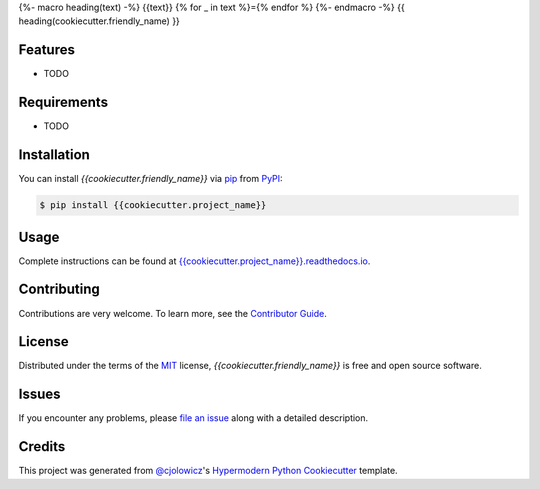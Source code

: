 {%- macro heading(text) -%}
{{text}}
{% for _ in text %}={% endfor %}
{%- endmacro -%}
{{ heading(cookiecutter.friendly_name) }}

|PyPI| |Python Version| |License|

|Read the Docs| |Tests| |Codecov|

|pre-commit| |Black|

.. |PyPI| image:: https://img.shields.io/pypi/v/{{cookiecutter.project_name}}.svg
   :target: https://pypi.org/project/{{cookiecutter.project_name}}/
   :alt: PyPI
.. |Python Version| image:: https://img.shields.io/pypi/pyversions/{{cookiecutter.project_name}}
   :target: https://pypi.org/project/{{cookiecutter.project_name}}
   :alt: Python Version
.. |License| image:: https://img.shields.io/pypi/l/{{cookiecutter.project_name}}
   :target: https://opensource.org/licenses/MIT
   :alt: License
.. |Read the Docs| image:: https://img.shields.io/readthedocs/{{cookiecutter.project_name}}/latest.svg?label=Read%20the%20Docs
   :target: https://{{cookiecutter.project_name}}.readthedocs.io/
   :alt: Read the documentation at https://{{cookiecutter.project_name}}.readthedocs.io/
.. |Tests| image:: https://github.com/{{cookiecutter.github_user}}/{{cookiecutter.project_name}}/workflows/Tests/badge.svg
   :target: https://github.com/{{cookiecutter.github_user}}/{{cookiecutter.project_name}}/actions?workflow=Tests
   :alt: Tests
.. |Codecov| image:: https://codecov.io/gh/{{cookiecutter.github_user}}/{{cookiecutter.project_name}}/branch/master/graph/badge.svg
   :target: https://codecov.io/gh/{{cookiecutter.github_user}}/{{cookiecutter.project_name}}
   :alt: Codecov
.. |pre-commit| image:: https://img.shields.io/badge/pre--commit-enabled-brightgreen?logo=pre-commit&logoColor=white
   :target: https://github.com/pre-commit/pre-commit
   :alt: pre-commit
.. |Black| image:: https://img.shields.io/badge/code%20style-black-000000.svg
   :target: https://github.com/psf/black
   :alt: Black


Features
--------

* TODO


Requirements
------------

* TODO


Installation
------------

You can install *{{cookiecutter.friendly_name}}* via pip_ from PyPI_:

.. code:: console

   $ pip install {{cookiecutter.project_name}}


Usage
-----

Complete instructions can be found at `{{cookiecutter.project_name}}.readthedocs.io`_.


Contributing
------------

Contributions are very welcome.
To learn more, see the `Contributor Guide`_.


License
-------

Distributed under the terms of the MIT_ license,
*{{cookiecutter.friendly_name}}* is free and open source software.


Issues
------

If you encounter any problems,
please `file an issue`_ along with a detailed description.


Credits
-------

This project was generated from `@cjolowicz`_'s `Hypermodern Python Cookiecutter`_ template.


.. _@cjolowicz: https://github.com/cjolowicz
.. _Cookiecutter: https://github.com/audreyr/cookiecutter
.. _MIT: http://opensource.org/licenses/MIT
.. _PyPI: https://pypi.org/
.. _Hypermodern Python Cookiecutter: https://github.com/cjolowicz/cookiecutter-hypermodern-python
.. _file an issue: https://github.com/{{cookiecutter.github_user}}/{{cookiecutter.project_name}}/issues
.. _pip: https://pip.pypa.io/
.. _{{cookiecutter.project_name}}.readthedocs.io: https://{{cookiecutter.project_name}}.readthedocs.io
.. github-only
.. _Contributor Guide: CONTRIBUTING.rst
